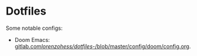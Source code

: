 * Dotfiles
Some notable configs:
- Doom Emacs: [[https://gitlab.com/lorenzohess/dotfiles/-/blob/master/config/doom/config.org][gitlab.com/lorenzohess/dotfiles/-/blob/master/config/doom/config.org]].
